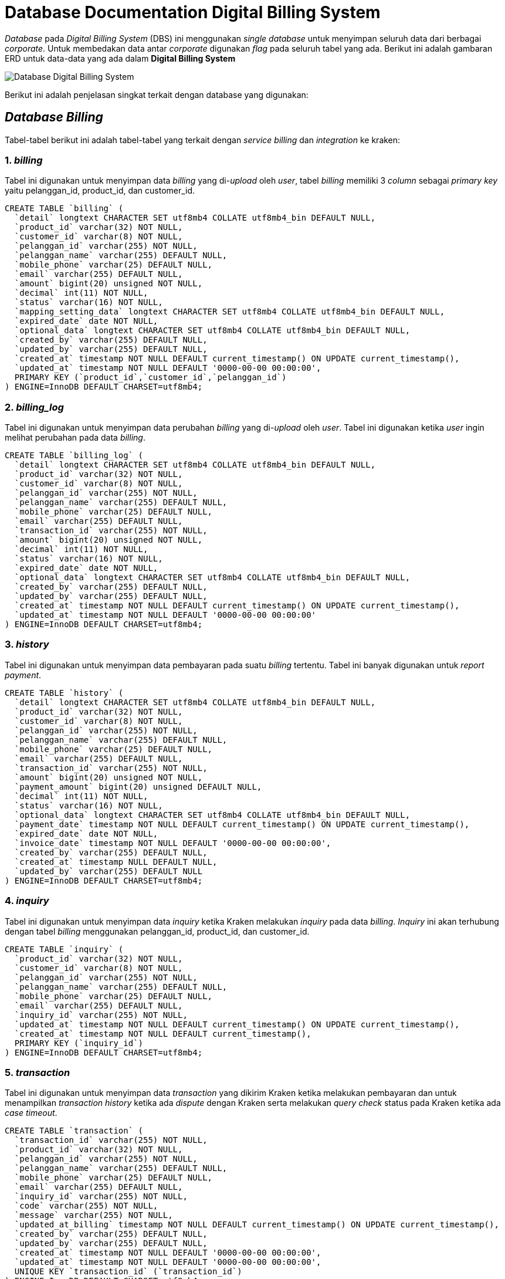 = Database Documentation Digital Billing System

_Database_ pada _Digital Billing System_ (DBS) ini menggunakan _single database_ untuk menyimpan seluruh data dari berbagai _corporate_. Untuk membedakan data antar _corporate_ digunakan _flag_ pada seluruh tabel yang ada.
Berikut ini adalah gambaran ERD untuk data-data yang ada dalam *Digital Billing System*

image::./images-digital-billing-system/digital-billing-system-database.png[Database Digital Billing System]

Berikut ini adalah penjelasan singkat terkait dengan database yang digunakan:

== _Database Billing_

Tabel-tabel berikut ini adalah tabel-tabel yang terkait dengan _service billing_ dan _integration_ ke kraken:

=== 1. _billing_

Tabel ini digunakan untuk menyimpan data _billing_ yang di-_upload_ oleh _user_, tabel _billing_ memiliki 3 _column_ sebagai _primary key_ yaitu pelanggan_id, product_id, dan customer_id.

----

CREATE TABLE `billing` (
  `detail` longtext CHARACTER SET utf8mb4 COLLATE utf8mb4_bin DEFAULT NULL,
  `product_id` varchar(32) NOT NULL,
  `customer_id` varchar(8) NOT NULL,
  `pelanggan_id` varchar(255) NOT NULL,
  `pelanggan_name` varchar(255) DEFAULT NULL,
  `mobile_phone` varchar(25) DEFAULT NULL,
  `email` varchar(255) DEFAULT NULL,
  `amount` bigint(20) unsigned NOT NULL,
  `decimal` int(11) NOT NULL,
  `status` varchar(16) NOT NULL,
  `mapping_setting_data` longtext CHARACTER SET utf8mb4 COLLATE utf8mb4_bin DEFAULT NULL,
  `expired_date` date NOT NULL,
  `optional_data` longtext CHARACTER SET utf8mb4 COLLATE utf8mb4_bin DEFAULT NULL,
  `created_by` varchar(255) DEFAULT NULL,
  `updated_by` varchar(255) DEFAULT NULL,
  `created_at` timestamp NOT NULL DEFAULT current_timestamp() ON UPDATE current_timestamp(),
  `updated_at` timestamp NOT NULL DEFAULT '0000-00-00 00:00:00',
  PRIMARY KEY (`product_id`,`customer_id`,`pelanggan_id`)
) ENGINE=InnoDB DEFAULT CHARSET=utf8mb4;
----


=== 2. _billing_log_

Tabel ini digunakan untuk menyimpan data perubahan _billing_ yang di-_upload_ oleh _user_.
Tabel ini digunakan ketika _user_ ingin melihat perubahan pada data _billing_.

----
CREATE TABLE `billing_log` (
  `detail` longtext CHARACTER SET utf8mb4 COLLATE utf8mb4_bin DEFAULT NULL,
  `product_id` varchar(32) NOT NULL,
  `customer_id` varchar(8) NOT NULL,
  `pelanggan_id` varchar(255) NOT NULL,
  `pelanggan_name` varchar(255) DEFAULT NULL,
  `mobile_phone` varchar(25) DEFAULT NULL,
  `email` varchar(255) DEFAULT NULL,
  `transaction_id` varchar(255) NOT NULL,
  `amount` bigint(20) unsigned NOT NULL,
  `decimal` int(11) NOT NULL,
  `status` varchar(16) NOT NULL,
  `expired_date` date NOT NULL,
  `optional_data` longtext CHARACTER SET utf8mb4 COLLATE utf8mb4_bin DEFAULT NULL,
  `created_by` varchar(255) DEFAULT NULL,
  `updated_by` varchar(255) DEFAULT NULL,
  `created_at` timestamp NOT NULL DEFAULT current_timestamp() ON UPDATE current_timestamp(),
  `updated_at` timestamp NOT NULL DEFAULT '0000-00-00 00:00:00'
) ENGINE=InnoDB DEFAULT CHARSET=utf8mb4;
----

=== 3. _history_

Tabel ini digunakan untuk menyimpan data pembayaran pada suatu _billing_ tertentu.
Tabel ini banyak digunakan untuk _report payment_.

----
CREATE TABLE `history` (
  `detail` longtext CHARACTER SET utf8mb4 COLLATE utf8mb4_bin DEFAULT NULL,
  `product_id` varchar(32) NOT NULL,
  `customer_id` varchar(8) NOT NULL,
  `pelanggan_id` varchar(255) NOT NULL,
  `pelanggan_name` varchar(255) DEFAULT NULL,
  `mobile_phone` varchar(25) DEFAULT NULL,
  `email` varchar(255) DEFAULT NULL,
  `transaction_id` varchar(255) NOT NULL,
  `amount` bigint(20) unsigned NOT NULL,
  `payment_amount` bigint(20) unsigned DEFAULT NULL,
  `decimal` int(11) NOT NULL,
  `status` varchar(16) NOT NULL,
  `optional_data` longtext CHARACTER SET utf8mb4 COLLATE utf8mb4_bin DEFAULT NULL,
  `payment_date` timestamp NOT NULL DEFAULT current_timestamp() ON UPDATE current_timestamp(),
  `expired_date` date NOT NULL,
  `invoice_date` timestamp NOT NULL DEFAULT '0000-00-00 00:00:00',
  `created_by` varchar(255) DEFAULT NULL,
  `created_at` timestamp NULL DEFAULT NULL,
  `updated_by` varchar(255) DEFAULT NULL
) ENGINE=InnoDB DEFAULT CHARSET=utf8mb4;
----

=== 4. _inquiry_

Tabel ini digunakan untuk menyimpan data _inquiry_ ketika Kraken melakukan _inquiry_ pada data _billing_.
_Inquiry_ ini akan terhubung dengan tabel _billing_ menggunakan pelanggan_id, product_id, dan customer_id.

----
CREATE TABLE `inquiry` (
  `product_id` varchar(32) NOT NULL,
  `customer_id` varchar(8) NOT NULL,
  `pelanggan_id` varchar(255) NOT NULL,
  `pelanggan_name` varchar(255) DEFAULT NULL,
  `mobile_phone` varchar(25) DEFAULT NULL,
  `email` varchar(255) DEFAULT NULL,
  `inquiry_id` varchar(255) NOT NULL,
  `updated_at` timestamp NOT NULL DEFAULT current_timestamp() ON UPDATE current_timestamp(),
  `created_at` timestamp NOT NULL DEFAULT current_timestamp(),
  PRIMARY KEY (`inquiry_id`)
) ENGINE=InnoDB DEFAULT CHARSET=utf8mb4;
----

=== 5. _transaction_

Tabel ini digunakan untuk menyimpan data _transaction_ yang dikirim Kraken ketika melakukan pembayaran dan untuk menampilkan _transaction history_ ketika ada _dispute_ dengan Kraken serta melakukan _query check_ status pada Kraken ketika ada _case timeout_.

----
CREATE TABLE `transaction` (
  `transaction_id` varchar(255) NOT NULL,
  `product_id` varchar(32) NOT NULL,
  `pelanggan_id` varchar(255) NOT NULL,
  `pelanggan_name` varchar(255) DEFAULT NULL,
  `mobile_phone` varchar(25) DEFAULT NULL,
  `email` varchar(255) DEFAULT NULL,
  `inquiry_id` varchar(255) NOT NULL,
  `code` varchar(255) NOT NULL,
  `message` varchar(255) NOT NULL,
  `updated_at_billing` timestamp NOT NULL DEFAULT current_timestamp() ON UPDATE current_timestamp(),
  `created_by` varchar(255) DEFAULT NULL,
  `updated_by` varchar(255) DEFAULT NULL,
  `created_at` timestamp NOT NULL DEFAULT '0000-00-00 00:00:00',
  `updated_at` timestamp NOT NULL DEFAULT '0000-00-00 00:00:00',
  UNIQUE KEY `transaction_id` (`transaction_id`)
) ENGINE=InnoDB DEFAULT CHARSET=utf8mb4;
----

== _Database Mapping_

Berikut ini adalah tabel - tabel yang terkait dengan mapping file dari excel untuk dimasukkan kedalam database.

=== 1. _product type_

Tabel ini digunakan untuk menyimpan data _product_type.
Product type_ sejalan dengan _product_type_ dari Kraken yang memiliki data-data _mandatory_ maupun _optional_ yang _unique_.

----
CREATE TABLE `product_type` (
  `product_type_id` int(11) NOT NULL AUTO_INCREMENT,
  `product_type` varchar(255) NOT NULL,
  `description` varchar(512) DEFAULT NULL,
  `created_by` varchar(255) DEFAULT NULL,
  `updated_by` varchar(255) DEFAULT NULL,
  `deleted_by` varchar(255) DEFAULT NULL,
  `created_at` timestamp NULL DEFAULT NULL,
  `updated_at` timestamp NULL DEFAULT NULL,
  `deleted_at` timestamp NULL DEFAULT NULL,
  PRIMARY KEY (`product_type_id`),
  UNIQUE KEY `product_type` (`product_type`)
) ENGINE=InnoDB AUTO_INCREMENT=8 DEFAULT CHARSET=utf8mb4;
----

=== 2. _product_

Tabel ini digunakan untuk menyimpan data _product_, setiap _product_ akan memiliki _product_type_ untuk menentukan data apa yang dibutuhkan.

----
CREATE TABLE `product` (
  `product_id` varchar(32) NOT NULL,
  `customer_id` varchar(8) NOT NULL,
  `name` varchar(255) NOT NULL,
  `product_type` int(11) NOT NULL,
  `description` varchar(512) DEFAULT NULL,
  `created_by` varchar(255) DEFAULT NULL,
  `updated_by` varchar(255) DEFAULT NULL,
  `deleted_by` varchar(255) DEFAULT NULL,
  `created_at` timestamp NULL DEFAULT NULL,
  `updated_at` timestamp NULL DEFAULT NULL,
  `deleted_at` timestamp NULL DEFAULT NULL,
  PRIMARY KEY (`product_id`),
  UNIQUE KEY `cusidname` (`customer_id`,`name`)
) ENGINE=InnoDB DEFAULT CHARSET=utf8mb4;
----

=== 3. _mapping_output_

Tabel ini digunakan untuk menyimpan data _mapping_ untuk mengirim data ke Kraken

----
CREATE TABLE `mapping_output` (
  `product_type` int(11) NOT NULL AUTO_INCREMENT,
  `data_label` varchar(50) NOT NULL,
  `output_key` varchar(20) DEFAULT NULL,
  `data_type` varchar(25) DEFAULT NULL,
  `field_from` varchar(25) DEFAULT NULL,
  PRIMARY KEY (`product_type`,`data_label`)
) ENGINE=InnoDB AUTO_INCREMENT=8 DEFAULT CHARSET=utf8mb4;
----

=== 4. _mapping_setting_

Tabel ini digunakan untuk menyimpan data _mapping_ untuk mendapatkan data _mapping setting_ untuk _upload_ data

----
CREATE TABLE `mapping_setting` (
  `product_type` int(11) NOT NULL AUTO_INCREMENT,
  `data_label` varchar(20) NOT NULL,
  `data_type` varchar(25) DEFAULT NULL,
  `is_mandatory` int(11) DEFAULT NULL,
  PRIMARY KEY (`product_type`,`data_label`)
) ENGINE=InnoDB AUTO_INCREMENT=8 DEFAULT CHARSET=utf8mb4;
----

=== 5. _mapping_

Tabel ini digunakan untuk menyimpan data _mapping_.
_Mapping_ digunakan untuk _dictionary_ untuk menterjemahkan data excel _customer_ dengan _header_ yang beragam kedalam disistem *Digital Billing System*

----
CREATE TABLE `mapping` (
  `customer_id` varchar(8) NOT NULL,
  `product_id` varchar(32) NOT NULL,
  `header` varchar(255) NOT NULL,
  `mapping_column` varchar(255) DEFAULT NULL,
  `mapping_column_number` int(11) DEFAULT NULL,
  `custom` varchar(64) DEFAULT NULL,
  `is_mapping_setting_data` int(11) DEFAULT NULL,
  PRIMARY KEY (`customer_id`,`product_id`,`header`)
) ENGINE=InnoDB DEFAULT CHARSET=utf8mb4;
----

== _Database User_

Berikut ini adalah tabel-tabel yang terkait dengan _user management_

=== 1. _customer_

Tabel ini digunakan untuk menyimpan data _customer / corporate_

----
CREATE TABLE `customer` (
  `customer_id` varchar(8) NOT NULL,
  'name` varchar(255) NOT NULL,
  `created_by` varchar(255) DEFAULT NULL,
  `created_at` timestamp NULL DEFAULT NULL,
  `status` varchar(16) NOT NULL,
  `secret_key` varchar(30) DEFAULT NULL,
  PRIMARY KEY (`customer_id`)
) ENGINE=InnoDB DEFAULT CHARSET=utf8mb4;
----

=== 2. _customer_setting_

Tabel ini digunakan untuk menyimpan data _setting_ yang fix setiap _customer_, seperti _admin fee_ dan _setting payment_

----
CREATE TABLE `customer_setting` (
  `customer_id` varchar(8) NOT NULL,
  `customer_type` varchar(255) NOT NULL,
  `admin_fee` int(11) NOT NULL,
  `va` tinyint(1) NOT NULL,
  `created_by` varchar(255) DEFAULT NULL,
  `updated_by` varchar(255) DEFAULT NULL,
  `created_at` timestamp NULL DEFAULT NULL,
  `updated_at` timestamp NULL DEFAULT NULL,
  PRIMARY KEY (`customer_id`)
) ENGINE=InnoDB DEFAULT CHARSET=utf8mb4;
----

=== 3. _user_

Tabel ini digunakan untuk menyimpan data _user_, baik itu data pribadi maupun _credential_ seperti _email_ dan _password_.
_Password_ akan di _hash_ menggunakan _bycrypt_

----
CREATE TABLE `user` (
  `customer_id` varchar(8) NOT NULL,
  `email` varchar(255) NOT NULL,
  `password` varchar(255) NOT NULL,
  `status` varchar(16) NOT NULL,
  `created_by` varchar(255) DEFAULT NULL,
  `updated_by` varchar(255) DEFAULT NULL,
  `created_at` timestamp NULL DEFAULT NULL,
  `updated_at` timestamp NULL DEFAULT NULL,
  `role_id` int(11) NOT NULL,
  PRIMARY KEY (`email`)
) ENGINE=InnoDB DEFAULT CHARSET=utf8mb4;
----

=== 4. _role_

Tabel ini digunakan untuk menyimpan data _role_ yang dibuat

----
CREATE TABLE `role` (
  `role_id` int(11) NOT NULL AUTO_INCREMENT,
  `customer_id` varchar(8) NOT NULL,
  `name` varchar(255) NOT NULL,
  `created_by` varchar(255) DEFAULT NULL,
  `updated_by` varchar(255) DEFAULT NULL,
  `deleted_by` varchar(255) DEFAULT NULL,
  `created_at` timestamp NULL DEFAULT NULL,
  `updated_at` timestamp NULL DEFAULT NULL,
  `deleted_at` timestamp NULL DEFAULT NULL,
  PRIMARY KEY (`role_id`)
) ENGINE=InnoDB AUTO_INCREMENT=10003 DEFAULT CHARSET=utf8mb4;
----

=== 5. _role_product_mapping_

Tabel ini digunakan untuk menyimpan data detail untuk _product_ mana saja yang boleh di akses oleh _role_ tertentu

----
CREATE TABLE `role_product_mapping` (
  `role_id` int(11) NOT NULL AUTO_INCREMENT,
  `product_id` varchar(32) NOT NULL,
  `access` int(11) NOT NULL,
  `created_by` varchar(255) DEFAULT NULL,
  `updated_by` varchar(255) DEFAULT NULL,
  `deleted_by` varchar(255) DEFAULT NULL,
  `created_at` timestamp NULL DEFAULT NULL,
  `updated_at` timestamp NULL DEFAULT NULL,
  `deleted_at` timestamp NULL DEFAULT NULL,
  PRIMARY KEY (`role_id`,`product_id`),
  CONSTRAINT `role_product_mapping_role_id_role_role_id_foreign` FOREIGN KEY (`role_id`) REFERENCES `role` (`role_id`) ON DELETE CASCADE ON UPDATE CASCADE
) ENGINE=InnoDB AUTO_INCREMENT=10003 DEFAULT CHARSET=utf8mb4;
----
